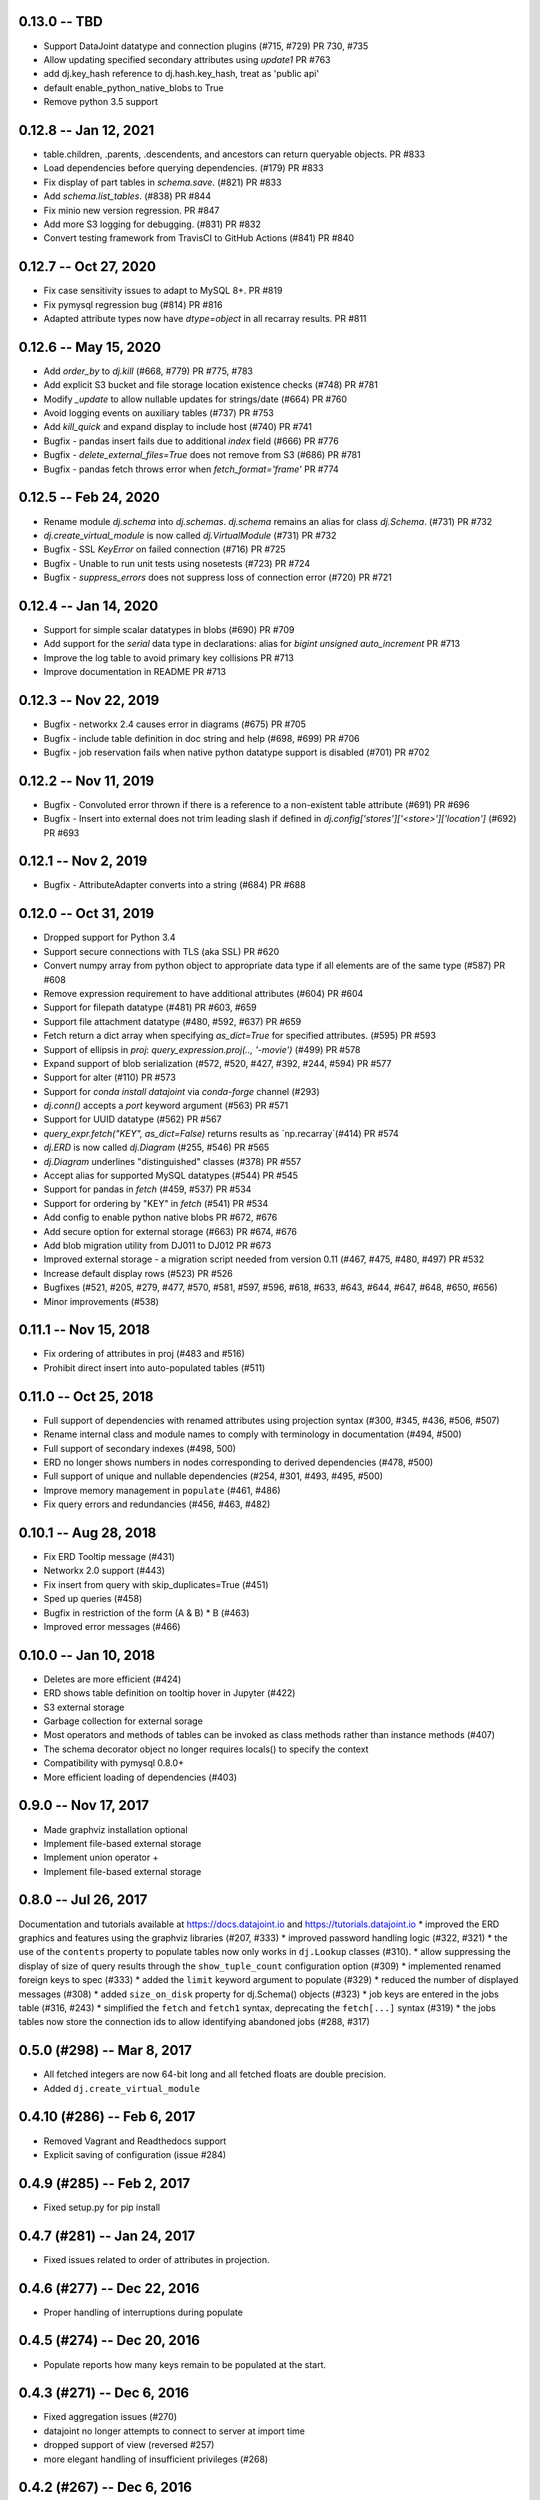 0.13.0 -- TBD
----------------------
* Support DataJoint datatype and connection plugins (#715, #729) PR 730, #735
* Allow updating specified secondary attributes using `update1` PR #763
* add dj.key_hash reference to dj.hash.key_hash, treat as 'public api'
* default enable_python_native_blobs to True
* Remove python 3.5 support

0.12.8 -- Jan 12, 2021
----------------------
* table.children, .parents, .descendents, and ancestors can return queryable objects. PR #833
* Load dependencies before querying dependencies. (#179) PR #833
* Fix display of part tables in `schema.save`. (#821) PR #833
* Add `schema.list_tables`. (#838) PR #844
* Fix minio new version regression.  PR #847
* Add more S3 logging for debugging. (#831) PR #832 
* Convert testing framework from TravisCI to GitHub Actions (#841) PR #840

0.12.7 -- Oct 27, 2020
----------------------
* Fix case sensitivity issues to adapt to MySQL 8+.  PR #819
* Fix pymysql regression bug (#814) PR #816
* Adapted attribute types now have `dtype=object` in all recarray results. PR #811 

0.12.6 -- May 15, 2020
----------------------
* Add `order_by` to `dj.kill` (#668, #779) PR #775, #783
* Add explicit S3 bucket and file storage location existence checks (#748) PR #781
* Modify `_update` to allow nullable updates for strings/date (#664) PR #760
* Avoid logging events on auxiliary tables (#737) PR #753
* Add `kill_quick` and expand display to include host (#740) PR #741
* Bugfix - pandas insert fails due to additional `index` field (#666) PR #776
* Bugfix - `delete_external_files=True` does not remove from S3 (#686) PR #781
* Bugfix - pandas fetch throws error when `fetch_format='frame'` PR #774

0.12.5 -- Feb 24, 2020
----------------------
* Rename module `dj.schema` into `dj.schemas`. `dj.schema` remains an alias for class `dj.Schema`. (#731) PR #732
* `dj.create_virtual_module` is now called `dj.VirtualModule` (#731) PR #732
* Bugfix - SSL `KeyError` on failed connection (#716) PR #725
* Bugfix - Unable to run unit tests using nosetests (#723) PR #724
* Bugfix - `suppress_errors` does not suppress loss of connection error (#720) PR #721

0.12.4 -- Jan 14, 2020
----------------------
* Support for simple scalar datatypes in blobs (#690) PR #709
* Add support for the `serial` data type in declarations: alias for `bigint unsigned auto_increment` PR #713
* Improve the log table to avoid primary key collisions PR #713
* Improve documentation in README PR #713

0.12.3 -- Nov 22, 2019
----------------------
* Bugfix - networkx 2.4 causes error in diagrams (#675) PR #705
* Bugfix - include table definition in doc string and help (#698, #699) PR #706
* Bugfix - job reservation fails when native python datatype support is disabled (#701) PR #702

0.12.2 -- Nov 11, 2019
-------------------------
* Bugfix - Convoluted error thrown if there is a reference to a non-existent table attribute (#691) PR #696
* Bugfix - Insert into external does not trim leading slash if defined in `dj.config['stores']['<store>']['location']` (#692) PR #693

0.12.1 -- Nov 2, 2019
-------------------------
* Bugfix - AttributeAdapter converts into a string (#684) PR #688

0.12.0 -- Oct 31, 2019
-------------------------
* Dropped support for Python 3.4
* Support secure connections with TLS (aka SSL) PR #620
* Convert numpy array from python object to appropriate data type if all elements are of the same type (#587) PR #608
* Remove expression requirement to have additional attributes (#604) PR #604
* Support for filepath datatype (#481) PR #603, #659
* Support file attachment datatype (#480, #592, #637) PR #659
* Fetch return a dict array when specifying `as_dict=True` for specified attributes. (#595) PR #593
* Support of ellipsis in `proj`:  `query_expression.proj(.., '-movie')` (#499) PR #578
* Expand support of blob serialization (#572, #520, #427, #392, #244, #594) PR #577
* Support for alter (#110) PR #573
* Support for `conda install datajoint` via `conda-forge` channel (#293)
* `dj.conn()` accepts a `port` keyword argument (#563) PR #571
* Support for UUID datatype (#562) PR #567
* `query_expr.fetch("KEY", as_dict=False)` returns results as `np.recarray`(#414) PR #574
* `dj.ERD` is now called `dj.Diagram` (#255, #546) PR #565
* `dj.Diagram` underlines "distinguished" classes (#378) PR #557
* Accept alias for supported MySQL datatypes (#544) PR #545
* Support for pandas in `fetch` (#459, #537) PR #534
* Support for ordering by "KEY" in `fetch` (#541) PR #534
* Add config to enable python native blobs PR #672, #676
* Add secure option for external storage (#663) PR #674, #676
* Add blob migration utility from DJ011 to DJ012 PR #673
* Improved external storage - a migration script needed from version 0.11  (#467, #475, #480, #497) PR #532
* Increase default display rows (#523) PR #526
* Bugfixes (#521, #205, #279, #477, #570, #581, #597, #596, #618, #633, #643, #644, #647, #648, #650, #656)
* Minor improvements (#538)

0.11.1 -- Nov 15, 2018
----------------------
* Fix ordering of attributes in proj (#483 and #516)
* Prohibit direct insert into auto-populated tables (#511)

0.11.0 -- Oct 25, 2018
----------------------
* Full support of dependencies with renamed attributes using projection syntax (#300, #345, #436, #506, #507)
* Rename internal class and module names to comply with terminology in documentation (#494, #500)
* Full support of secondary indexes (#498, 500)
* ERD no longer shows numbers in nodes corresponding to derived dependencies (#478, #500)
* Full support of unique and nullable dependencies (#254, #301, #493, #495, #500)
* Improve memory management in ``populate`` (#461, #486)
* Fix query errors and redundancies (#456, #463, #482)

0.10.1  -- Aug 28, 2018
-----------------------
* Fix ERD Tooltip message (#431)
* Networkx 2.0 support (#443)
* Fix insert from query with skip_duplicates=True (#451)
* Sped up queries (#458)
* Bugfix in restriction of the form (A & B) * B (#463)
* Improved error messages (#466)

0.10.0 -- Jan 10, 2018 
----------------------
* Deletes are more efficient (#424)
* ERD shows table definition on tooltip hover in Jupyter (#422) 
* S3 external storage
* Garbage collection for external sorage
* Most operators and methods of tables can be invoked as class methods rather than instance methods (#407)
* The schema decorator object no longer requires locals() to specify the context
* Compatibility with pymysql 0.8.0+
* More efficient loading of dependencies (#403)

0.9.0 -- Nov 17, 2017
---------------------
* Made graphviz installation optional
* Implement file-based external storage
* Implement union operator +
* Implement file-based external storage

0.8.0 -- Jul 26, 2017 
---------------------
Documentation and tutorials available at https://docs.datajoint.io and https://tutorials.datajoint.io
* improved the ERD graphics and features using the graphviz libraries (#207, #333)
* improved password handling logic (#322, #321)
* the use of the ``contents`` property to populate tables now only works in ``dj.Lookup`` classes (#310).
* allow suppressing the display of size of query results through the ``show_tuple_count`` configuration option (#309)
* implemented renamed foreign keys to spec (#333)
* added the ``limit`` keyword argument to populate (#329)
* reduced the number of displayed messages (#308)
* added ``size_on_disk`` property for dj.Schema() objects (#323)
* job keys are entered in the jobs table (#316, #243)
* simplified the ``fetch`` and ``fetch1`` syntax, deprecating the ``fetch[...]`` syntax (#319)
* the jobs tables now store the connection ids to allow identifying abandoned jobs (#288, #317)

0.5.0 (#298) -- Mar 8, 2017
---------------------------
* All fetched integers are now 64-bit long and all fetched floats are double precision.
* Added ``dj.create_virtual_module``

0.4.10 (#286) -- Feb 6, 2017
----------------------------
* Removed Vagrant and Readthedocs support 
* Explicit saving of configuration (issue #284)

0.4.9 (#285) -- Feb 2, 2017
---------------------------
* Fixed setup.py for pip install 

0.4.7 (#281) -- Jan 24, 2017
----------------------------
* Fixed issues related to order of attributes in projection.

0.4.6 (#277) -- Dec 22, 2016
----------------------------
* Proper handling of interruptions during populate

0.4.5 (#274) -- Dec 20, 2016
----------------------------
* Populate reports how many keys remain to be populated at the start.

0.4.3  (#271) -- Dec 6, 2016
----------------------------
* Fixed aggregation issues (#270)
* datajoint no longer attempts to connect to server at import time
* dropped support of view (reversed #257)
* more elegant handling of insufficient privileges (#268)

0.4.2 (#267)  -- Dec 6, 2016
----------------------------
* improved table appearance in Jupyter

0.4.1 (#266) -- Oct 28, 2016
----------------------------
* bugfix for very long error messages

0.3.9 -- Sep 27, 2016
---------------------
* Added support for datatype ``YEAR``
* Fixed issues with ``dj.U`` and the ``aggr`` operator (#246, #247)

0.3.8  -- Aug 2, 2016
---------------------
* added the ``_update`` method in ``base_relation``. It allows updating values in existing tuples.
* bugfix in reading values of type double.  Previously it was cast as float32. 

0.3.7  -- Jul 31, 2016
----------------------
* added parameter ``ignore_extra_fields`` in ``insert`` 
* ``insert(..., skip_duplicates=True)`` now relies on ``SELECT IGNORE``.  Previously it explicitly checked if tuple already exists.
* table previews now include blob attributes displaying the string <BLOB>

0.3.6  -- Jul 30, 2016
----------------------
* bugfix in ``schema.spawn_missing_classes``.  Previously, spawned part classes would not show in ERDs.
* dj.key now causes fetch to return as a list of dicts.  Previously it was a recarray.

0.3.5
-----
* ``dj.set_password()`` now asks for user confirmation before changing the password.
* fixed issue #228

0.3.4
-----
* Added method the ``ERD.add_parts`` method, which adds the part tables of all tables currently in the ERD.
* ``ERD() + arg`` and ``ERD() - arg`` can now accept relation classes as arg.

0.3.3
-----
* Suppressed warnings (redirected them to logging).  Previoiusly, scipy would throw warnings in ERD, for example.
* Added ERD.from_sequence as a shortcut to combining the ERDs of multiple sources
* ERD() no longer text the context argument.
* ERD.draw() now takes an optional context argument.  By default uses the caller's locals.

0.3.2   
-----
* Fixed issue #223:  ``insert`` can insert relations without fetching.
* ERD() now takes the ``context`` argument, which specifies in which context to look for classes. The default is taken from the argument (schema or relation).
* ERD.draw() no longer has the ``prefix`` argument: class names are shown as found in the context.
